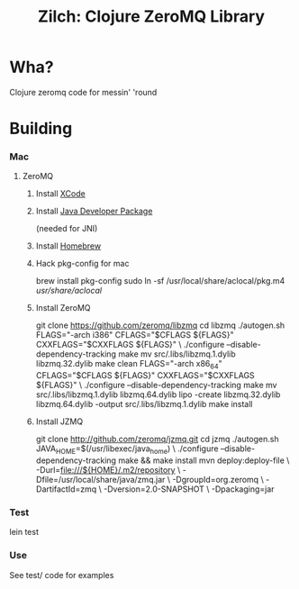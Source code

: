 #+TITLE:Zilch: Clojure ZeroMQ Library

* Wha?
  Clojure zeromq code for messin' 'round
* Building
*** Mac
***** ZeroMQ
******* Install [[http://developer.apple.com/tools/xcode/][XCode]]
******* Install [[http://developer.apple.com/java/download/][Java Developer Package]]
        (needed for JNI)
******* Install [[https://github.com/mxcl/homebrew][Homebrew]]
******* Hack pkg-config for mac
        #+BEGIN_SRC: sh
brew install pkg-config
sudo ln -sf /usr/local/share/aclocal/pkg.m4 /usr/share/aclocal/
        #+END_SRC
******* Install ZeroMQ
        #+BEGIN_SRC: sh
git clone https://github.com/zeromq/libzmq
cd libzmq
./autogen.sh
FLAGS="-arch i386" CFLAGS="$CFLAGS ${FLAGS}" CXXFLAGS="$CXXFLAGS ${FLAGS}" \
    ./configure --disable-dependency-tracking
make
mv src/.libs/libzmq.1.dylib libzmq.32.dylib
make clean
FLAGS="-arch x86_64" CFLAGS="$CFLAGS ${FLAGS}" CXXFLAGS="$CXXFLAGS ${FLAGS}" \
    ./configure --disable-dependency-tracking
make
mv src/.libs/libzmq.1.dylib libzmq.64.dylib
lipo -create libzmq.32.dylib libzmq.64.dylib -output src/.libs/libzmq.1.dylib
make install
        #+END_SRC
******* Install JZMQ
        #+BEGIN_SRC: sh
git clone http://github.com/zeromq/jzmq.git
cd jzmq
./autogen.sh
JAVA_HOME=$(/usr/libexec/java_home) \
    ./configure --disable-dependency-tracking
make && make install
mvn deploy:deploy-file \
    -Durl=file:///${HOME}/.m2/repository \
    -Dfile=/usr/local/share/java/zmq.jar \
    -DgroupId=org.zeromq \
    -DartifactId=zmq \
    -Dversion=2.0-SNAPSHOT \
    -Dpackaging=jar
        #+END_SRC
*** Test
    #+BEGIN_SRC: sh
lein test
    #+END_SRC
*** Use
    See test/ code for examples
